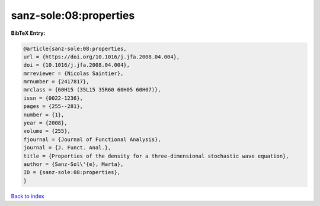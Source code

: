 sanz-sole:08:properties
=======================

.. :cite:t:`sanz-sole:08:properties`

.. bibliography:: ../../All.bib

**BibTeX Entry:**

.. code-block:: bibtex

   @article{sanz-sole:08:properties,
   url = {https://doi.org/10.1016/j.jfa.2008.04.004},
   doi = {10.1016/j.jfa.2008.04.004},
   mrreviewer = {Nicolas Saintier},
   mrnumber = {2417817},
   mrclass = {60H15 (35L15 35R60 60H05 60H07)},
   issn = {0022-1236},
   pages = {255--281},
   number = {1},
   year = {2008},
   volume = {255},
   fjournal = {Journal of Functional Analysis},
   journal = {J. Funct. Anal.},
   title = {Properties of the density for a three-dimensional stochastic wave equation},
   author = {Sanz-Sol\'{e}, Marta},
   ID = {sanz-sole:08:properties},
   }

`Back to index <../index>`_
